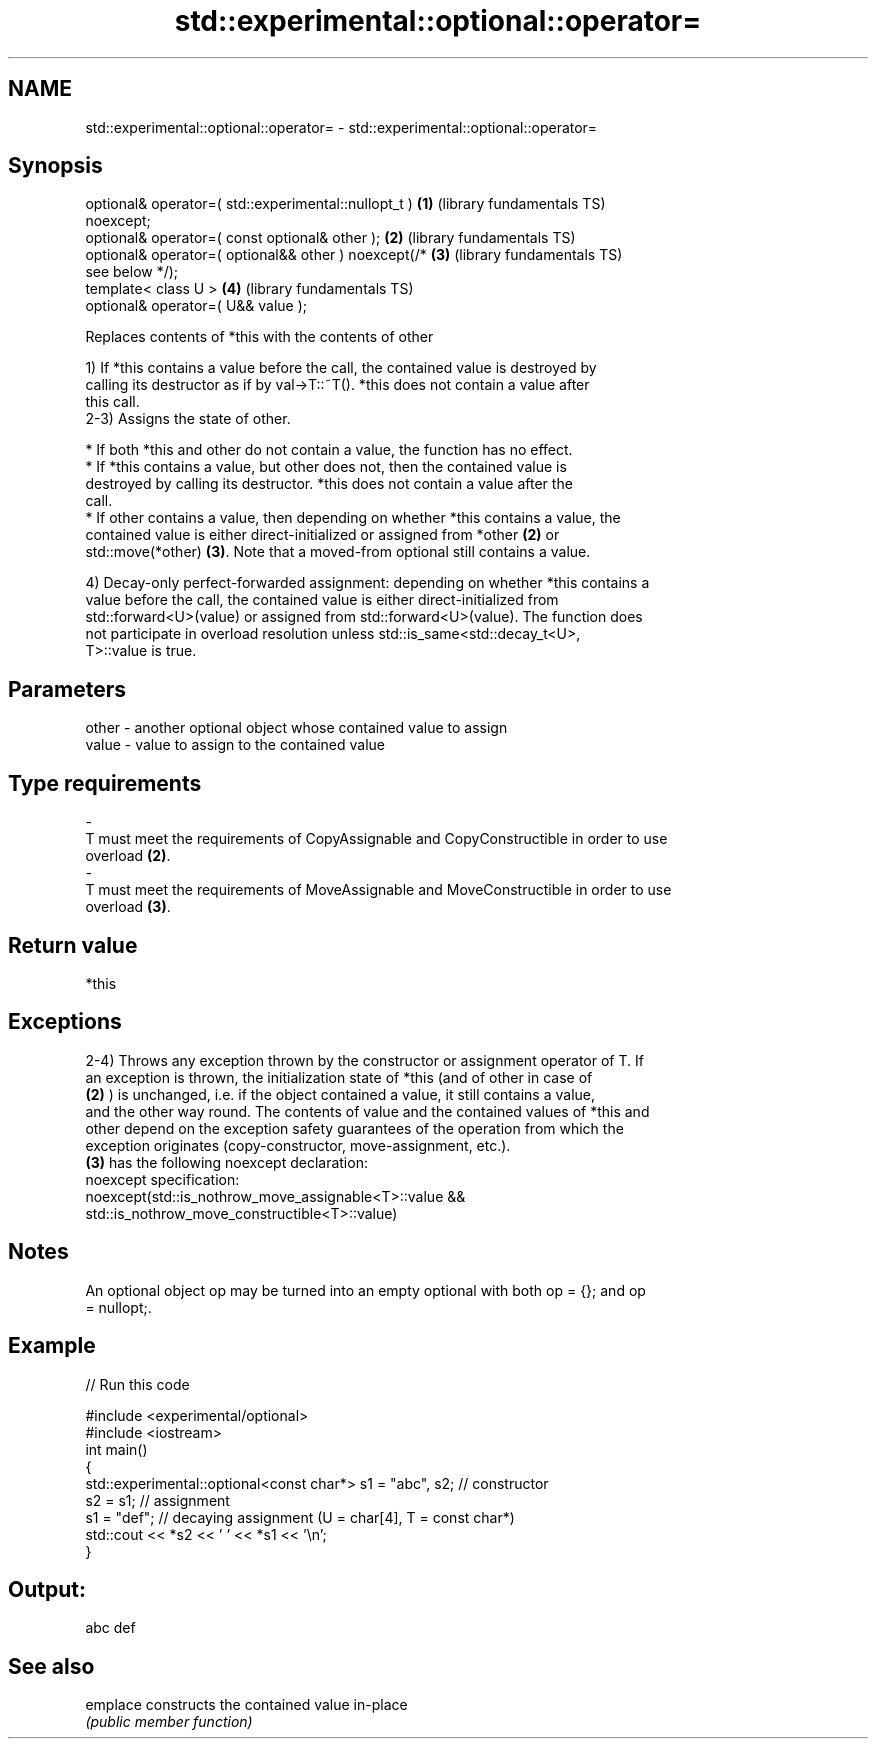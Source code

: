 .TH std::experimental::optional::operator= 3 "2022.07.31" "http://cppreference.com" "C++ Standard Libary"
.SH NAME
std::experimental::optional::operator= \- std::experimental::optional::operator=

.SH Synopsis
   optional& operator=( std::experimental::nullopt_t )    \fB(1)\fP (library fundamentals TS)
   noexcept;
   optional& operator=( const optional& other );          \fB(2)\fP (library fundamentals TS)
   optional& operator=( optional&& other ) noexcept(/*    \fB(3)\fP (library fundamentals TS)
   see below */);
   template< class U >                                    \fB(4)\fP (library fundamentals TS)
   optional& operator=( U&& value );

   Replaces contents of *this with the contents of other

   1) If *this contains a value before the call, the contained value is destroyed by
   calling its destructor as if by val->T::~T(). *this does not contain a value after
   this call.
   2-3) Assigns the state of other.

     * If both *this and other do not contain a value, the function has no effect.
     * If *this contains a value, but other does not, then the contained value is
       destroyed by calling its destructor. *this does not contain a value after the
       call.
     * If other contains a value, then depending on whether *this contains a value, the
       contained value is either direct-initialized or assigned from *other \fB(2)\fP or
       std::move(*other) \fB(3)\fP. Note that a moved-from optional still contains a value.

   4) Decay-only perfect-forwarded assignment: depending on whether *this contains a
   value before the call, the contained value is either direct-initialized from
   std::forward<U>(value) or assigned from std::forward<U>(value). The function does
   not participate in overload resolution unless std::is_same<std::decay_t<U>,
   T>::value is true.

.SH Parameters

   other           -           another optional object whose contained value to assign
   value           -           value to assign to the contained value
.SH Type requirements
   -
   T must meet the requirements of CopyAssignable and CopyConstructible in order to use
   overload \fB(2)\fP.
   -
   T must meet the requirements of MoveAssignable and MoveConstructible in order to use
   overload \fB(3)\fP.

.SH Return value

   *this

.SH Exceptions

   2-4) Throws any exception thrown by the constructor or assignment operator of T. If
   an exception is thrown, the initialization state of *this (and of other in case of
   \fB(2)\fP ) is unchanged, i.e. if the object contained a value, it still contains a value,
   and the other way round. The contents of value and the contained values of *this and
   other depend on the exception safety guarantees of the operation from which the
   exception originates (copy-constructor, move-assignment, etc.).
   \fB(3)\fP has the following noexcept declaration:
   noexcept specification:
   noexcept(std::is_nothrow_move_assignable<T>::value &&
   std::is_nothrow_move_constructible<T>::value)

.SH Notes

   An optional object op may be turned into an empty optional with both op = {}; and op
   = nullopt;.

.SH Example


// Run this code

 #include <experimental/optional>
 #include <iostream>
 int main()
 {
     std::experimental::optional<const char*> s1 = "abc", s2; // constructor
     s2 = s1; // assignment
     s1 = "def"; // decaying assignment (U = char[4], T = const char*)
     std::cout << *s2 << ' ' << *s1 << '\\n';
 }

.SH Output:

 abc def

.SH See also

   emplace constructs the contained value in-place
           \fI(public member function)\fP
